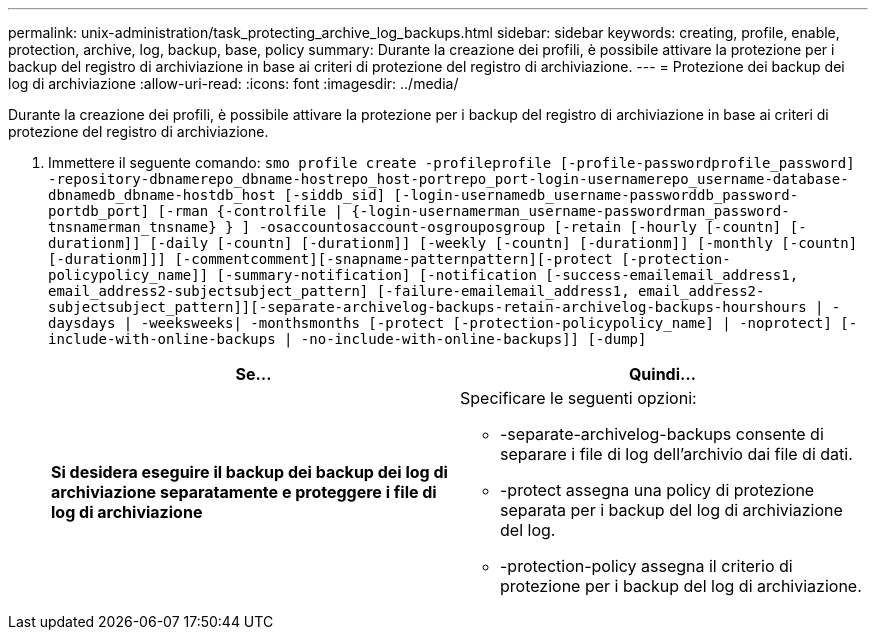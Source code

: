 ---
permalink: unix-administration/task_protecting_archive_log_backups.html 
sidebar: sidebar 
keywords: creating, profile, enable, protection, archive, log, backup, base, policy 
summary: Durante la creazione dei profili, è possibile attivare la protezione per i backup del registro di archiviazione in base ai criteri di protezione del registro di archiviazione. 
---
= Protezione dei backup dei log di archiviazione
:allow-uri-read: 
:icons: font
:imagesdir: ../media/


[role="lead"]
Durante la creazione dei profili, è possibile attivare la protezione per i backup del registro di archiviazione in base ai criteri di protezione del registro di archiviazione.

. Immettere il seguente comando:
`smo profile create -profileprofile [-profile-passwordprofile_password] -repository-dbnamerepo_dbname-hostrepo_host-portrepo_port-login-usernamerepo_username-database-dbnamedb_dbname-hostdb_host [-siddb_sid] [-login-usernamedb_username-passworddb_password-portdb_port] [-rman {-controlfile | {-login-usernamerman_username-passwordrman_password-tnsnamerman_tnsname} } ] -osaccountosaccount-osgrouposgroup [-retain [-hourly [-countn] [-durationm]] [-daily [-countn] [-durationm]] [-weekly [-countn] [-durationm]] [-monthly [-countn] [-durationm]]] [-commentcomment][-snapname-patternpattern][-protect [-protection-policypolicy_name]] [-summary-notification] [-notification [-success-emailemail_address1, email_address2-subjectsubject_pattern] [-failure-emailemail_address1, email_address2-subjectsubject_pattern]][-separate-archivelog-backups-retain-archivelog-backups-hourshours | -daysdays | -weeksweeks| -monthsmonths [-protect [-protection-policypolicy_name] | -noprotect] [-include-with-online-backups | -no-include-with-online-backups]] [-dump]`
+
|===
| Se... | Quindi... 


 a| 
*Si desidera eseguire il backup dei backup dei log di archiviazione separatamente e proteggere i file di log di archiviazione*
 a| 
Specificare le seguenti opzioni:

** -separate-archivelog-backups consente di separare i file di log dell'archivio dai file di dati.
** -protect assegna una policy di protezione separata per i backup del log di archiviazione del log.
** -protection-policy assegna il criterio di protezione per i backup del log di archiviazione.


|===

